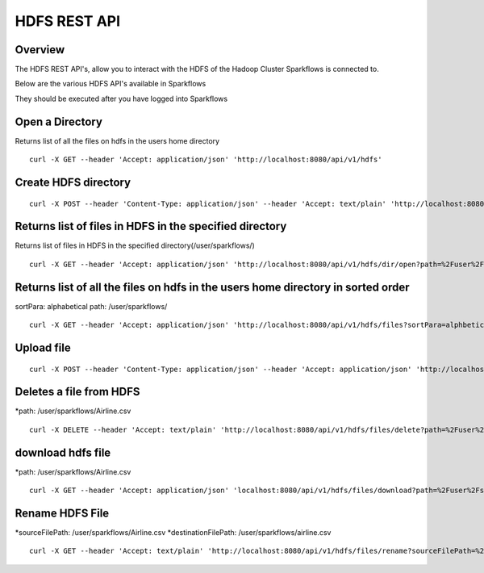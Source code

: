 HDFS REST API
=============

Overview
--------

The HDFS REST API's, allow you to interact with the HDFS of the Hadoop Cluster Sparkflows is connected to.

Below are the various HDFS API's available in Sparkflows

They should be executed after you have logged into Sparkflows

Open a Directory
----------------

Returns list of all the files on hdfs in the users home directory
::

  curl -X GET --header 'Accept: application/json' 'http://localhost:8080/api/v1/hdfs'
  
Create HDFS directory
---------------------

::

   curl -X POST --header 'Content-Type: application/json' --header 'Accept: text/plain' 'http://localhost:8080/api/v1/hdfs/dir/create'

Returns list of files in HDFS in the specified directory
--------------------------------------------------------
 
Returns list of files in HDFS in the specified directory(/user/sparkflows/)

::

   curl -X GET --header 'Accept: application/json' 'http://localhost:8080/api/v1/hdfs/dir/open?path=%2Fuser%2Fsparkflows%2F'
   
Returns list of all the files on hdfs in the users home directory in sorted order
----------------------------------------------------------------------------------

sortPara: alphabetical
path: /user/sparkflows/

::
   
   curl -X GET --header 'Accept: application/json' 'http://localhost:8080/api/v1/hdfs/files?sortPara=alphbetical&path=%2Fuser%2Fsparkflows%2F'
   
  

Upload file
-----------

::

   curl -X POST --header 'Content-Type: application/json' --header 'Accept: application/json' 'http://localhost:8080/api/v1/hdfs/files/upload' -b /tmp/cookies.txt
  

Deletes a file from HDFS
------------------------
*path: /user/sparkflows/Airline.csv

::

  curl -X DELETE --header 'Accept: text/plain' 'http://localhost:8080/api/v1/hdfs/files/delete?path=%2Fuser%2Fsparkflows%2FAirline.csv'
   
download hdfs file
------------------

*path: /user/sparkflows/Airline.csv

::

  curl -X GET --header 'Accept: application/json' 'localhost:8080/api/v1/hdfs/files/download?path=%2Fuser%2Fsparkflows%2FAirline.csv'

Rename HDFS File
----------------

*sourceFilePath: /user/sparkflows/Airline.csv
*destinationFilePath: /user/sparkflows/airline.csv

::
   
  curl -X GET --header 'Accept: text/plain' 'http://localhost:8080/api/v1/hdfs/files/rename?sourceFilePath=%2Fuser%2Fsparkflows%2FAirline.csv&destinationFilePath=%2Fuser%2Fsparkflows%2Fairline.csv'
 

